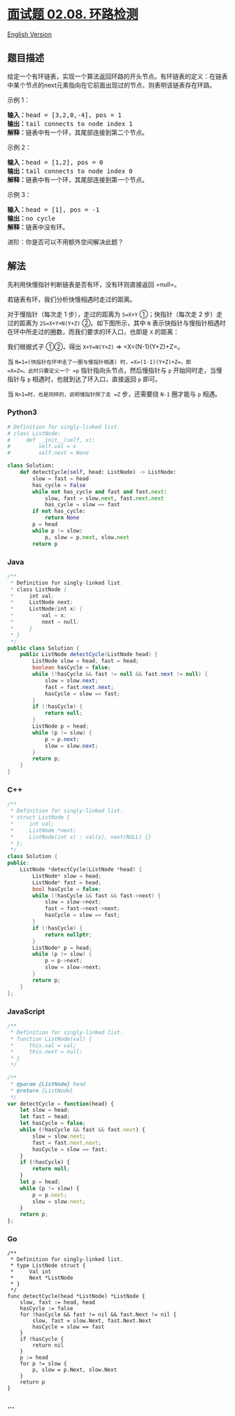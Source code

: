 * [[https://leetcode-cn.com/problems/linked-list-cycle-lcci][面试题
02.08. 环路检测]]
  :PROPERTIES:
  :CUSTOM_ID: 面试题-02.08.-环路检测
  :END:
[[./lcci/02.08.Linked List Cycle/README_EN.org][English Version]]

** 题目描述
   :PROPERTIES:
   :CUSTOM_ID: 题目描述
   :END:

#+begin_html
  <!-- 这里写题目描述 -->
#+end_html

#+begin_html
  <p>
#+end_html

给定一个有环链表，实现一个算法返回环路的开头节点。有环链表的定义：在链表中某个节点的next元素指向在它前面出现过的节点，则表明该链表存在环路。

#+begin_html
  </p>
#+end_html

#+begin_html
  <p>
#+end_html

示例 1：

#+begin_html
  <pre><strong>输入：</strong>head = [3,2,0,-4], pos = 1<br><strong>输出：</strong>tail connects to node index 1<br><strong>解释：</strong>链表中有一个环，其尾部连接到第二个节点。</pre>
#+end_html

#+begin_html
  </p>
#+end_html

#+begin_html
  <p>
#+end_html

示例 2：

#+begin_html
  <pre><strong>输入：</strong>head = [1,2], pos = 0<br><strong>输出：</strong>tail connects to node index 0<br><strong>解释：</strong>链表中有一个环，其尾部连接到第一个节点。</pre>
#+end_html

#+begin_html
  </p>
#+end_html

#+begin_html
  <p>
#+end_html

示例 3：

#+begin_html
  <pre><strong>输入：</strong>head = [1], pos = -1<br><strong>输出：</strong>no cycle<br><strong>解释：</strong>链表中没有环。</pre>
#+end_html

#+begin_html
  </p>
#+end_html

#+begin_html
  <p>
#+end_html

进阶：你是否可以不用额外空间解决此题？

#+begin_html
  </p>
#+end_html

** 解法
   :PROPERTIES:
   :CUSTOM_ID: 解法
   :END:

#+begin_html
  <!-- 这里可写通用的实现逻辑 -->
#+end_html

先利用快慢指针判断链表是否有环，没有环则直接返回 =null=。

若链表有环，我们分析快慢相遇时走过的距离。

对于慢指针（每次走 1 步），走过的距离为 =S=X+Y= ①；快指针（每次走 2
步）走过的距离为 =2S=X+Y+N(Y+Z)= ②。如下图所示，其中 =N=
表示快指针与慢指针相遇时在环中所走过的圈数，而我们要求的环入口，也即是
=X= 的距离：

[[./images/linked-list-cycle-ii.png]]

我们根据式子 ①②，得出 =X+Y=N(Y+Z)= => =X=(N-1)(Y+Z)+Z=。

当 =N=1=(快指针在环中走了一圈与慢指针相遇) 时，=X=(1-1)(Y+Z)+Z=，即
=X=Z=。此时只要定义一个 =p= 指针指向头节点，然后慢指针与 =p=
开始同时走，当慢指针与 =p= 相遇时，也就到达了环入口，直接返回 =p= 即可。

当 =N>1=时，也是同样的，说明慢指针除了走 =Z= 步，还需要绕 =N-1= 圈才能与
=p= 相遇。

#+begin_html
  <!-- tabs:start -->
#+end_html

*** *Python3*
    :PROPERTIES:
    :CUSTOM_ID: python3
    :END:

#+begin_html
  <!-- 这里可写当前语言的特殊实现逻辑 -->
#+end_html

#+begin_src python
  # Definition for singly-linked list.
  # class ListNode:
  #     def __init__(self, x):
  #         self.val = x
  #         self.next = None

  class Solution:
      def detectCycle(self, head: ListNode) -> ListNode:
          slow = fast = head
          has_cycle = False
          while not has_cycle and fast and fast.next:
              slow, fast = slow.next, fast.next.next
              has_cycle = slow == fast
          if not has_cycle:
              return None
          p = head
          while p != slow:
              p, slow = p.next, slow.next
          return p
#+end_src

*** *Java*
    :PROPERTIES:
    :CUSTOM_ID: java
    :END:

#+begin_html
  <!-- 这里可写当前语言的特殊实现逻辑 -->
#+end_html

#+begin_src java
  /**
   * Definition for singly-linked list.
   * class ListNode {
   *     int val;
   *     ListNode next;
   *     ListNode(int x) {
   *         val = x;
   *         next = null;
   *     }
   * }
   */
  public class Solution {
      public ListNode detectCycle(ListNode head) {
          ListNode slow = head, fast = head;
          boolean hasCycle = false;
          while (!hasCycle && fast != null && fast.next != null) {
              slow = slow.next;
              fast = fast.next.next;
              hasCycle = slow == fast;
          }
          if (!hasCycle) {
              return null;
          }
          ListNode p = head;
          while (p != slow) {
              p = p.next;
              slow = slow.next;
          }
          return p;
      }
  }
#+end_src

*** *C++*
    :PROPERTIES:
    :CUSTOM_ID: c
    :END:
#+begin_src cpp
  /**
   * Definition for singly-linked list.
   * struct ListNode {
   *     int val;
   *     ListNode *next;
   *     ListNode(int x) : val(x), next(NULL) {}
   * };
   */
  class Solution {
  public:
      ListNode *detectCycle(ListNode *head) {
          ListNode* slow = head;
          ListNode* fast = head;
          bool hasCycle = false;
          while (!hasCycle && fast && fast->next) {
              slow = slow->next;
              fast = fast->next->next;
              hasCycle = slow == fast;
          }
          if (!hasCycle) {
              return nullptr;
          }
          ListNode* p = head;
          while (p != slow) {
              p = p->next;
              slow = slow->next;
          }
          return p;
      }
  };
#+end_src

*** *JavaScript*
    :PROPERTIES:
    :CUSTOM_ID: javascript
    :END:
#+begin_src js
  /**
   * Definition for singly-linked list.
   * function ListNode(val) {
   *     this.val = val;
   *     this.next = null;
   * }
   */

  /**
   * @param {ListNode} head
   * @return {ListNode}
   */
  var detectCycle = function(head) {
      let slow = head;
      let fast = head;
      let hasCycle = false;
      while (!hasCycle && fast && fast.next) {
          slow = slow.next;
          fast = fast.next.next;
          hasCycle = slow == fast;
      }
      if (!hasCycle) {
          return null;
      }
      let p = head;
      while (p != slow) {
          p = p.next;
          slow = slow.next;
      }
      return p;
  };
#+end_src

*** *Go*
    :PROPERTIES:
    :CUSTOM_ID: go
    :END:
#+begin_example
  /**
   * Definition for singly-linked list.
   * type ListNode struct {
   *     Val int
   *     Next *ListNode
   * }
   */
  func detectCycle(head *ListNode) *ListNode {
      slow, fast := head, head
      hasCycle := false
      for !hasCycle && fast != nil && fast.Next != nil {
          slow, fast = slow.Next, fast.Next.Next
          hasCycle = slow == fast
      }
      if !hasCycle {
          return nil
      }
      p := head
      for p != slow {
          p, slow = p.Next, slow.Next
      }
      return p
  }
#+end_example

*** *...*
    :PROPERTIES:
    :CUSTOM_ID: section
    :END:
#+begin_example
#+end_example

#+begin_html
  <!-- tabs:end -->
#+end_html
